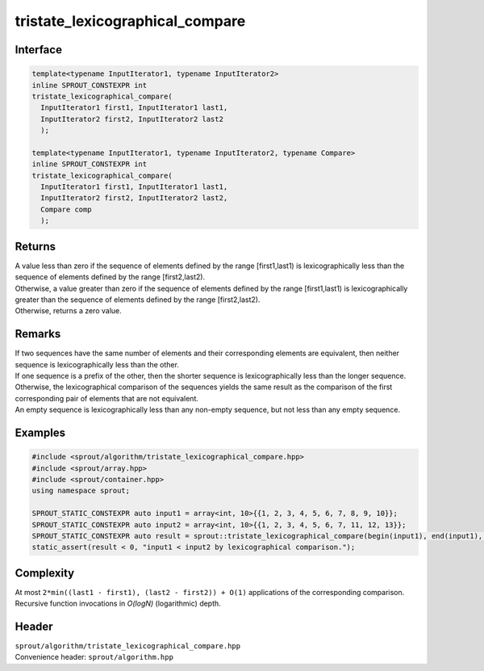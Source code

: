 .. _sprout-algorithm-tristate_lexicographical_compare:
###############################################################################
tristate_lexicographical_compare
###############################################################################

Interface
========================================
.. sourcecode:: c++

  template<typename InputIterator1, typename InputIterator2>
  inline SPROUT_CONSTEXPR int
  tristate_lexicographical_compare(
    InputIterator1 first1, InputIterator1 last1,
    InputIterator2 first2, InputIterator2 last2
    );
  
  template<typename InputIterator1, typename InputIterator2, typename Compare>
  inline SPROUT_CONSTEXPR int
  tristate_lexicographical_compare(
    InputIterator1 first1, InputIterator1 last1,
    InputIterator2 first2, InputIterator2 last2,
    Compare comp
    );

Returns
========================================

| A value less than zero if the sequence of elements defined by the range [first1,last1) is lexicographically less than the sequence of elements defined by the range [first2,last2).
| Otherwise, a value greater than zero if the sequence of elements defined by the range [first1,last1) is lexicographically greater than the sequence of elements defined by the range [first2,last2).
| Otherwise, returns a zero value.

Remarks
========================================

| If two sequences have the same number of elements and their corresponding elements are equivalent, then neither sequence is lexicographically less than the other.
| If one sequence is a prefix of the other, then the shorter sequence is lexicographically less than the longer sequence.
| Otherwise, the lexicographical comparison of the sequences yields the same result as the comparison of the first corresponding pair of elements that are not equivalent.

| An empty sequence is lexicographically less than any non-empty sequence, but not less than any empty sequence.

Examples
========================================
.. sourcecode:: c++

  #include <sprout/algorithm/tristate_lexicographical_compare.hpp>
  #include <sprout/array.hpp>
  #include <sprout/container.hpp>
  using namespace sprout;

  SPROUT_STATIC_CONSTEXPR auto input1 = array<int, 10>{{1, 2, 3, 4, 5, 6, 7, 8, 9, 10}};
  SPROUT_STATIC_CONSTEXPR auto input2 = array<int, 10>{{1, 2, 3, 4, 5, 6, 7, 11, 12, 13}};
  SPROUT_STATIC_CONSTEXPR auto result = sprout::tristate_lexicographical_compare(begin(input1), end(input1), begin(input2), end(input2));
  static_assert(result < 0, "input1 < input2 by lexicographical comparison.");

Complexity
========================================

| At most ``2*min((last1 - first1), (last2 - first2)) + O(1)`` applications of the corresponding comparison.
| Recursive function invocations in *O(logN)* (logarithmic) depth.

Header
========================================

| ``sprout/algorithm/tristate_lexicographical_compare.hpp``
| Convenience header: ``sprout/algorithm.hpp``

